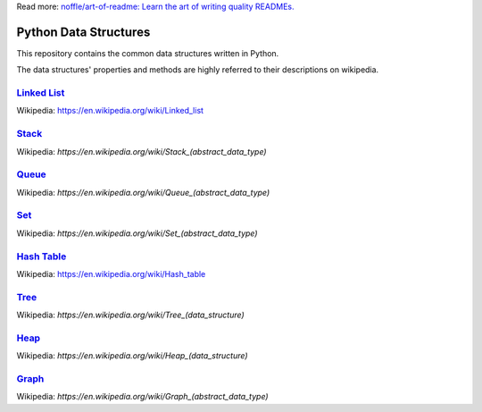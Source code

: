 Read more: `noffle/art-of-readme: Learn the art of writing quality READMEs.`_

.. _`noffle/art-of-readme: Learn the art of writing quality READMEs.`: https://github.com/noffle/art-of-readme

======================
Python Data Structures
======================

This repository contains the common data structures written in Python.

The data structures' properties and methods are highly referred to their descriptions on wikipedia.

`Linked List`_
==============

Wikipedia: https://en.wikipedia.org/wiki/Linked_list

.. _`Linked List`: https://en.wikipedia.org/wiki/Linked_list

Stack_
======

Wikipedia: `https://en.wikipedia.org/wiki/Stack_(abstract_data_type)`

.. _Stack: https://en.wikipedia.org/wiki/Stack_(abstract_data_type)

Queue_
======

Wikipedia: `https://en.wikipedia.org/wiki/Queue_(abstract_data_type)`

.. _Queue: https://en.wikipedia.org/wiki/Queue_(abstract_data_type)

Set_
====

Wikipedia: `https://en.wikipedia.org/wiki/Set_(abstract_data_type)`

.. _Set: https://en.wikipedia.org/wiki/Set_(abstract_data_type)

`Hash Table`_
=============

Wikipedia: https://en.wikipedia.org/wiki/Hash_table

.. _`Hash Table`: https://en.wikipedia.org/wiki/Hash_table

Tree_
=====

Wikipedia: `https://en.wikipedia.org/wiki/Tree_(data_structure)`

.. _Tree: https://en.wikipedia.org/wiki/Tree_(data_structure)

Heap_
=====

Wikipedia: `https://en.wikipedia.org/wiki/Heap_(data_structure)`

.. _Heap: https://en.wikipedia.org/wiki/Heap_(data_structure)

Graph_
======

Wikipedia: `https://en.wikipedia.org/wiki/Graph_(abstract_data_type)`

.. _Graph: https://en.wikipedia.org/wiki/Graph_(abstract_data_type)

